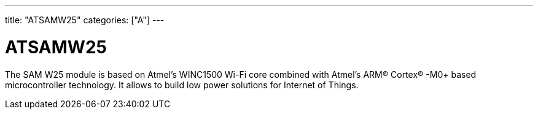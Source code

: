 ---
title: "ATSAMW25"
categories: ["A"]
---

= ATSAMW25

The SAM W25 module is based on Atmel’s WINC1500 Wi-Fi core combined with Atmel’s ARM® Cortex® -M0+ based microcontroller technology. It allows to build low power solutions for Internet of Things.
